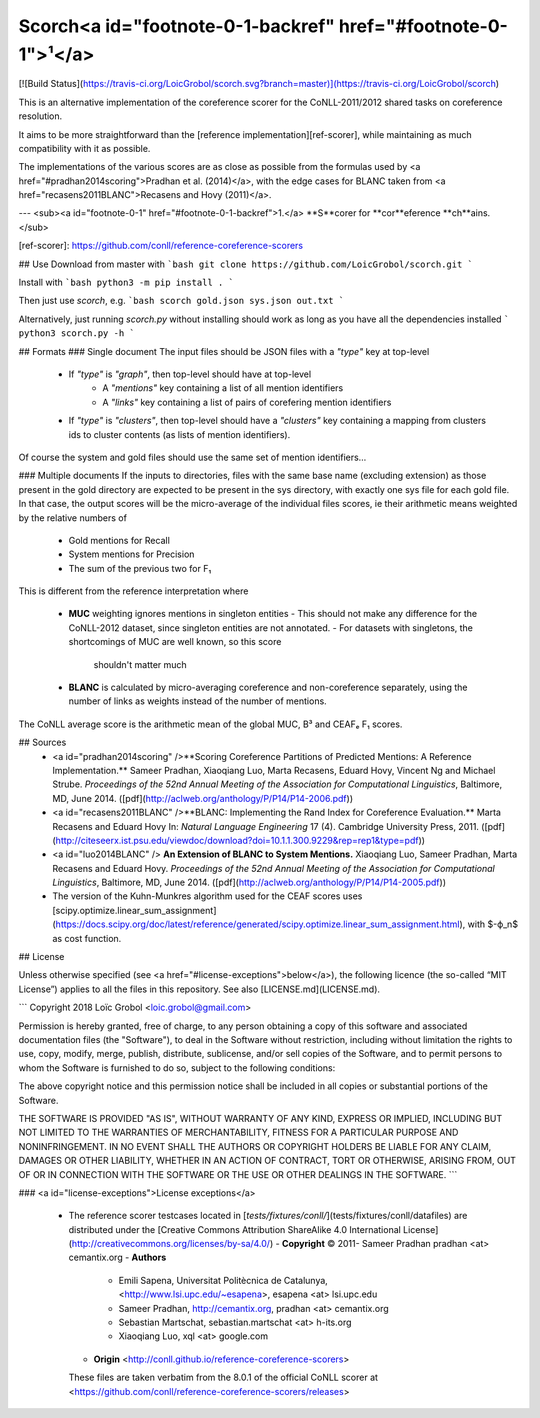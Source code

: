Scorch<a id="footnote-0-1-backref" href="#footnote-0-1">¹</a>
======
[![Build Status](https://travis-ci.org/LoicGrobol/scorch.svg?branch=master)](https://travis-ci.org/LoicGrobol/scorch)

This is an alternative implementation of the coreference scorer for the CoNLL-2011/2012 shared tasks on coreference resolution.

It aims to be more straightforward than the [reference implementation][ref-scorer], while maintaining as much compatibility with it as possible.

The implementations of the various scores are as close as possible from the formulas used by <a href="#pradhan2014scoring">Pradhan et al. (2014)</a>, with the edge cases for BLANC taken from <a href="recasens2011BLANC">Recasens and Hovy (2011)</a>.

---
<sub><a id="footnote-0-1" href="#footnote-0-1-backref">1.</a> **S**corer for **cor**eference **ch**ains.</sub>

[ref-scorer]: https://github.com/conll/reference-coreference-scorers

## Use
Download from master with
```bash
git clone https://github.com/LoicGrobol/scorch.git
```

Install with
```bash
python3 -m pip install .
```

Then just use `scorch`, e.g.
```bash
scorch gold.json sys.json out.txt
```

Alternatively, just running `scorch.py` without installing should work as long as you have all the dependencies installed
```
python3 scorch.py -h
```

## Formats
### Single document
The input files should be JSON files with a `"type"` key at top-level

  - If `"type"` is `"graph"`, then top-level should have at top-level
     - A `"mentions"` key containing a list of all mention identifiers
     - A `"links"` key containing a list of pairs of corefering mention identifiers
  - If `"type"` is `"clusters"`, then top-level should have a `"clusters"` key containing a mapping
    from clusters ids to cluster contents (as lists of mention identifiers).

Of course the system and gold files should use the same set of mention identifiers…

### Multiple documents
If the inputs to directories, files with the same base name (excluding extension) as those present
in the gold directory are expected to be present in the sys directory, with exactly one sys file for
each gold file.
In that case, the output scores will be the micro-average of the individual files scores, ie their
arithmetic means weighted by the relative numbers of

  - Gold mentions for Recall
  - System mentions for Precision
  - The sum of the previous two for F₁

This is different from the reference interpretation where

  - **MUC** weighting ignores mentions in singleton entities
    - This should not make any difference for the CoNLL-2012 dataset, since singleton entities are not annotated.
    - For datasets with singletons, the shortcomings of MUC are well known, so this score
     shouldn't matter much
  - **BLANC** is calculated by micro-averaging coreference and non-coreference separately, using
    the number of links as weights instead of the number of mentions.

The CoNLL average score is the arithmetic mean of the global MUC, B³ and CEAFₑ F₁ scores.

## Sources
  - <a id="pradhan2014scoring" />**Scoring Coreference Partitions of Predicted Mentions: A Reference Implementation.** Sameer Pradhan, Xiaoqiang Luo, Marta Recasens, Eduard Hovy, Vincent Ng and Michael Strube. *Proceedings of the 52nd Annual Meeting of the Association for Computational Linguistics*, Baltimore, MD, June 2014. ([pdf](http://aclweb.org/anthology/P/P14/P14-2006.pdf))
  - <a id="recasens2011BLANC" />**BLANC: Implementing the Rand Index for Coreference Evaluation.** Marta Recasens and Eduard Hovy In: *Natural Language Engineering* 17 (4). Cambridge University Press, 2011. ([pdf](http://citeseerx.ist.psu.edu/viewdoc/download?doi=10.1.1.300.9229&rep=rep1&type=pdf))
  - <a id="luo2014BLANC" /> **An Extension of BLANC to System Mentions.** Xiaoqiang Luo, Sameer Pradhan, Marta Recasens and Eduard Hovy. *Proceedings of the 52nd Annual Meeting of the Association for Computational Linguistics*, Baltimore, MD, June 2014. ([pdf](http://aclweb.org/anthology/P/P14/P14-2005.pdf))
  - The version of the Kuhn-Munkres algorithm used for the CEAF scores uses [scipy.optimize.linear_sum_assignment](https://docs.scipy.org/doc/latest/reference/generated/scipy.optimize.linear_sum_assignment.html), with $-ϕ_n$ as cost function.


## License

Unless otherwise specified (see <a href="#license-exceptions">below</a>), the following licence (the so-called “MIT License”) applies to all the files in this repository.
See also [LICENSE.md](LICENSE.md).

```
Copyright 2018 Loïc Grobol <loic.grobol@gmail.com>

Permission is hereby granted, free of charge, to any person obtaining a copy of this software and
associated documentation files (the "Software"), to deal in the Software without restriction,
including without limitation the rights to use, copy, modify, merge, publish, distribute,
sublicense, and/or sell copies of the Software, and to permit persons to whom the Software is
furnished to do so, subject to the following conditions:

The above copyright notice and this permission notice shall be included in all copies or
substantial portions of the Software.

THE SOFTWARE IS PROVIDED "AS IS", WITHOUT WARRANTY OF ANY KIND, EXPRESS OR IMPLIED, INCLUDING BUT
NOT LIMITED TO THE WARRANTIES OF MERCHANTABILITY, FITNESS FOR A PARTICULAR PURPOSE AND
NONINFRINGEMENT. IN NO EVENT SHALL THE AUTHORS OR COPYRIGHT HOLDERS BE LIABLE FOR ANY CLAIM,
DAMAGES OR OTHER LIABILITY, WHETHER IN AN ACTION OF CONTRACT, TORT OR OTHERWISE, ARISING FROM, OUT
OF OR IN CONNECTION WITH THE SOFTWARE OR THE USE OR OTHER DEALINGS IN THE SOFTWARE.
```

### <a id="license-exceptions">License exceptions</a>

  - The reference scorer testcases located in [`tests/fixtures/conll/`](tests/fixtures/conll/datafiles) are distributed under the [Creative Commons Attribution ShareAlike 4.0 International License](http://creativecommons.org/licenses/by-sa/4.0/)
    - **Copyright** © 2011- Sameer Pradhan pradhan \<at\> cemantix.org
    - **Authors**
        * Emili Sapena, Universitat Politècnica de Catalunya, <http://www.lsi.upc.edu/~esapena>, esapena \<at\> lsi.upc.edu
        * Sameer Pradhan, http://cemantix.org, pradhan \<at\> cemantix.org
        * Sebastian Martschat, sebastian.martschat \<at\> h-its.org
        * Xiaoqiang Luo, xql \<at\> google.com
    - **Origin** <http://conll.github.io/reference-coreference-scorers>

    These files are taken verbatim from the 8.0.1 of the official CoNLL scorer at <https://github.com/conll/reference-coreference-scorers/releases>


